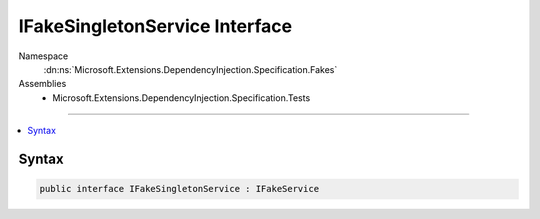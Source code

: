 

IFakeSingletonService Interface
===============================





Namespace
    :dn:ns:`Microsoft.Extensions.DependencyInjection.Specification.Fakes`
Assemblies
    * Microsoft.Extensions.DependencyInjection.Specification.Tests

----

.. contents::
   :local:









Syntax
------

.. code-block:: csharp

    public interface IFakeSingletonService : IFakeService








.. dn:interface:: Microsoft.Extensions.DependencyInjection.Specification.Fakes.IFakeSingletonService
    :hidden:

.. dn:interface:: Microsoft.Extensions.DependencyInjection.Specification.Fakes.IFakeSingletonService

